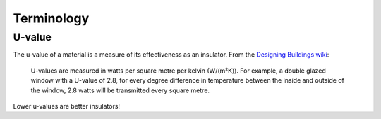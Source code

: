 Terminology
===========

.. _term-u-value:

U-value
-------

The u-value of a material is a measure of its effectiveness as an
insulator.  From the `Designing Buildings wiki <https://www.designingbuildings.co.uk/wiki/U-values>`_:

   U-values are measured in watts per square metre per kelvin (W/(m²K)).
   For example, a double glazed window with a U-value of 2.8, for every
   degree difference in temperature between the inside and outside of the
   window, 2.8 watts will be transmitted every square metre.

Lower u-values are better insulators!

